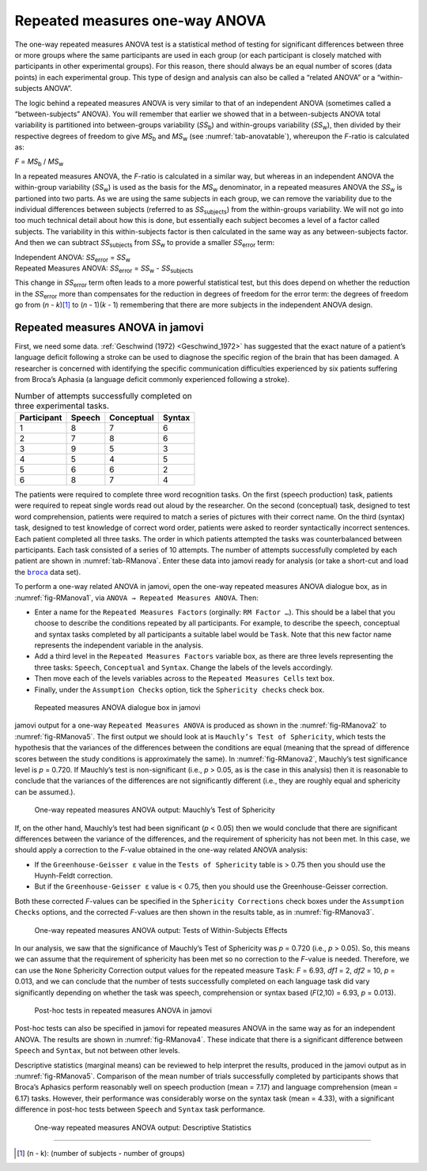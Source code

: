 .. sectionauthor:: `Danielle J. Navarro <https://djnavarro.net/>`_ and `David R. Foxcroft <https://www.davidfoxcroft.com/>`_

Repeated measures one-way ANOVA
-------------------------------

The one-way repeated measures ANOVA test is a statistical method of testing for
significant differences between three or more groups where the same
participants are used in each group (or each participant is closely matched
with participants in other experimental groups). For this reason, there should
always be an equal number of scores (data points) in each experimental group.
This type of design and analysis can also be called a “related ANOVA” or a
“within-subjects ANOVA”.

The logic behind a repeated measures ANOVA is very similar to that of an
independent ANOVA (sometimes called a “between-subjects” ANOVA). You will
remember that earlier we showed that in a between-subjects ANOVA total
variability is partitioned into between-groups variability (*SS*\ :sub:`b`) and
within-groups variability (*SS*\ :sub:`w`), then divided by their respective
degrees of freedom to give *MS*\ :sub:`b` and *MS*\ :sub:`w` (see
:numref:`tab-anovatable`), whereupon the *F*-ratio is calculated as:

| *F* = *MS*\ :sub:`b` / *MS*\ :sub:`w`

In a repeated measures ANOVA, the *F*-ratio is calculated in a similar way, but
whereas in an independent ANOVA the within-group variability (*SS*\ :sub:`w`)
is used as the basis for the *MS*\ :sub:`w` denominator, in a repeated measures
ANOVA the *SS*\ :sub:`w` is partioned into two parts. As we are using the same
subjects in each group, we can remove the variability due to the individual
differences between subjects (referred to as *SS*\ :sub:`subjects`) from the
within-groups variability. We will not go into too much technical detail about
how this is done, but essentially each subject becomes a level of a factor
called subjects. The variability in this within-subjects factor is then
calculated in the same way as any between-subjects factor. And then we can
subtract *SS*\ :sub:`subjects` from *SS*\ :sub:`w` to provide a smaller
*SS*\ :sub:`error` term:

| Independent ANOVA:       *SS*\ :sub:`error` = *SS*\ :sub:`w`
| Repeated Measures ANOVA: *SS*\ :sub:`error` = *SS*\ :sub:`w` - *SS*\ :sub:`subjects`

This change in *SS*\ :sub:`error` term often leads to a more powerful
statistical test, but this does depend on whether the reduction in the
*SS*\ :sub:`error` more than compensates for the reduction in degrees of
freedom for the error term: the degrees of freedom go from (*n* - *k*)\ [#]_ to
(*n* - 1)(*k* - 1) remembering that there are more subjects in the independent
ANOVA design.

Repeated measures ANOVA in jamovi
~~~~~~~~~~~~~~~~~~~~~~~~~~~~~~~~~

First, we need some data. :ref:`Geschwind (1972) <Geschwind_1972>` has
suggested that the exact nature of a patient’s language deficit following a
stroke can be used to diagnose the specific region of the brain that has been
damaged. A researcher is concerned with identifying the specific communication
difficulties experienced by six patients suffering from Broca’s Aphasia (a
language deficit commonly experienced following a stroke).

.. table:: Number of attempts successfully completed on three experimental tasks.
   :name: tab-RManova

   +-------------+--------+------------+--------+
   | Participant | Speech | Conceptual | Syntax |
   +=============+========+============+========+
   | 1           |      8 |          7 |      6 |
   +-------------+--------+------------+--------+
   | 2           |      7 |          8 |      6 |
   +-------------+--------+------------+--------+
   | 3           |      9 |          5 |      3 |
   +-------------+--------+------------+--------+
   | 4           |      5 |          4 |      5 |
   +-------------+--------+------------+--------+
   | 5           |      6 |          6 |      2 |
   +-------------+--------+------------+--------+
   | 6           |      8 |          7 |      4 |
   +-------------+--------+------------+--------+

The patients were required to complete three word recognition tasks. On
the first (speech production) task, patients were required to repeat
single words read out aloud by the researcher. On the second
(conceptual) task, designed to test word comprehension, patients were
required to match a series of pictures with their correct name. On the
third (syntax) task, designed to test knowledge of correct word order,
patients were asked to reorder syntactically incorrect sentences. Each
patient completed all three tasks. The order in which patients attempted
the tasks was counterbalanced between participants. Each task consisted
of a series of 10 attempts. The number of attempts successfully
completed by each patient are shown in :numref:`tab-RManova`.
Enter these data into jamovi ready for analysis (or take a short-cut and
load the |broca|_ data set).

To perform a one-way related ANOVA in jamovi, open the one-way repeated
measures ANOVA dialogue box, as in :numref:`fig-RManova1`, via
``ANOVA → Repeated Measures ANOVA``. Then:

-  Enter a name for the ``Repeated Measures Factors`` (orginally: ``RM Factor
   …``). This should be a label that you choose to describe the conditions
   repeated by all participants. For example, to describe the speech,
   conceptual and syntax tasks completed by all participants a suitable label
   would be ``Task``. Note that this new factor name represents the independent
   variable in the analysis.

-  Add a third level in the ``Repeated Measures Factors`` variable box, as
   there are three levels representing the three tasks: ``Speech``,
   ``Conceptual`` and ``Syntax``. Change the labels of the levels accordingly.

-  Then move each of the levels variables across to the ``Repeated Measures
   Cells`` text box.

-  Finally, under the ``Assumption Checks`` option, tick the ``Sphericity
   checks`` check box.

.. ----------------------------------------------------------------------------

.. figure:: ../_images/lsj_RManova1.*
   :alt: Repeated measures ANOVA dialogue box in jamovi
   :name: fig-RManova1

   Repeated measures ANOVA dialogue box in jamovi
   
.. ----------------------------------------------------------------------------

jamovi output for a one-way ``Repeated Measures ANOVA`` is produced as shown
in the :numref:`fig-RManova2` to :numref:`fig-RManova5`. The first output we
should look at is ``Mauchly’s Test of Sphericity``, which tests the hypothesis
that the variances of the differences between the conditions are equal (meaning
that the spread of difference scores between the study conditions is
approximately the same). In :numref:`fig-RManova2`, Mauchly’s test significance
level is *p* = 0.720. If Mauchly’s test is non-significant (i.e., *p* > 0.05,
as is the case in this analysis) then it is reasonable to conclude that the
variances of the differences are not significantly different (i.e., they are
roughly equal and sphericity can be assumed.).

.. ----------------------------------------------------------------------------

.. figure:: ../_images/lsj_RManova2.*
   :alt: One-way repeated measures ANOVA output: Mauchly’s Test of Sphericity
   :name: fig-RManova2

   One-way repeated measures ANOVA output: Mauchly’s Test of Sphericity
   
.. ----------------------------------------------------------------------------

If, on the other hand, Mauchly’s test had been significant
(*p* < 0.05) then we would conclude that there are significant
differences between the variance of the differences, and the requirement
of sphericity has not been met. In this case, we should apply a
correction to the *F*-value obtained in the one-way related ANOVA
analysis:

-  If the ``Greenhouse-Geisser ε`` value in the ``Tests of Sphericity`` table
   is > 0.75 then you should use the Huynh-Feldt correction.

-  But if the ``Greenhouse-Geisser ε`` value is < 0.75, then you should use the
   Greenhouse-Geisser correction.

Both these corrected *F*-values can be specified in the ``Sphericity
Corrections`` check boxes under the ``Assumption Checks`` options, and the
corrected *F*-values are then shown in the results table, as in
:numref:`fig-RManova3`.

.. ----------------------------------------------------------------------------

.. figure:: ../_images/lsj_RManova3.*
   :alt: Repeated measures ANOVA output: Tests of Within-Subjects Effects
   :name: fig-RManova3

   One-way repeated measures ANOVA output: Tests of Within-Subjects Effects
   
.. ----------------------------------------------------------------------------


In our analysis, we saw that the significance of Mauchly’s Test of Sphericity
was *p* = 0.720 (i.e., *p* > 0.05). So, this means we can assume that the
requirement of sphericity has been met so no correction to the *F*-value is
needed. Therefore, we can use the ``None`` Sphericity Correction output values
for the repeated measure ``Task``: *F* = 6.93, *df1* = 2, *df2* = 10,
*p* = 0.013, and we can conclude that the number of tests successfully
completed on each language task did vary significantly depending on whether
the task was speech, comprehension or syntax based (*F*\(2,10) = 6.93,
*p* = 0.013).

.. ----------------------------------------------------------------------------

.. figure:: ../_images/lsj_RManova4.*
   :alt: Post-hoc tests in repeated measures ANOVA in jamovi
   :name: fig-RManova4

   Post-hoc tests in repeated measures ANOVA in jamovi
   
.. ----------------------------------------------------------------------------

Post-hoc tests can also be specified in jamovi for repeated measures ANOVA in
the same way as for an independent ANOVA. The results are shown in
:numref:`fig-RManova4`. These indicate that there is a significant difference
between ``Speech`` and ``Syntax``, but not between other levels.

Descriptive statistics (marginal means) can be reviewed to help interpret the
results, produced in the jamovi output as in :numref:`fig-RManova5`. Comparison
of the mean number of trials successfully completed by participants shows that
Broca’s Aphasics perform reasonably well on speech production (mean = 7.17) and
language comprehension (mean = 6.17) tasks. However, their performance was 
considerably worse on the syntax task (mean = 4.33), with a significant
difference in post-hoc tests between ``Speech`` and ``Syntax`` task
performance.

.. ----------------------------------------------------------------------------

.. figure:: ../_images/lsj_RManova5.*
   :alt: One-way repeated measures ANOVA output: Descriptive Statistics
   :name: fig-RManova5

   One-way repeated measures ANOVA output: Descriptive Statistics
   
.. ----------------------------------------------------------------------------

------

.. [#]
   (n - k): (number of subjects - number of groups)

.. |broca|                             replace:: ``broca``
.. _broca:                             ../../_statics/data/broca.omv
